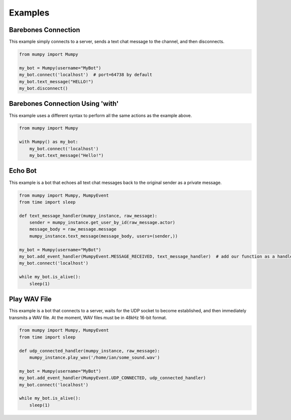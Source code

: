 Examples
========

Barebones Connection
--------------------

This example simply connects to a server, sends a text chat message to the channel, and then disconnects.

.. code:: python

    from mumpy import Mumpy

    my_bot = Mumpy(username="MyBot")
    my_bot.connect('localhost')  # port=64738 by default
    my_bot.text_message("HELLO!")
    my_bot.disconnect()

Barebones Connection Using 'with'
---------------------------------

This example uses a different syntax to perform all the same actions as the example above.

.. code:: python

    from mumpy import Mumpy

    with Mumpy() as my_bot:
        my_bot.connect('localhost')
        my_bot.text_message("Hello!")

Echo Bot
--------

This example is a bot that echoes all text chat messages back to the original sender as a private message.

.. code:: python

    from mumpy import Mumpy, MumpyEvent
    from time import sleep

    def text_message_handler(mumpy_instance, raw_message):
        sender = mumpy_instance.get_user_by_id(raw_message.actor)
        message_body = raw_message.message
        mumpy_instance.text_message(message_body, users=(sender,))

    my_bot = Mumpy(username="MyBot")
    my_bot.add_event_handler(MumpyEvent.MESSAGE_RECEIVED, text_message_handler)  # add our function as a handler for MESSAGE_RECEIVED events
    my_bot.connect('localhost')

    while my_bot.is_alive():
        sleep(1)

Play WAV File
-------------

This example is a bot that connects to a server, waits for the UDP socket to become established, and then immediately transmits a WAV file. At the moment, WAV files must be in 48kHz 16-bit format.

.. code:: python

    from mumpy import Mumpy, MumpyEvent
    from time import sleep

    def udp_connected_handler(mumpy_instance, raw_message):
        mumpy_instance.play_wav('/home/ian/some_sound.wav')

    my_bot = Mumpy(username="MyBot")
    my_bot.add_event_handler(MumpyEvent.UDP_CONNECTED, udp_connected_handler)
    my_bot.connect('localhost')

    while my_bot.is_alive():
        sleep(1)